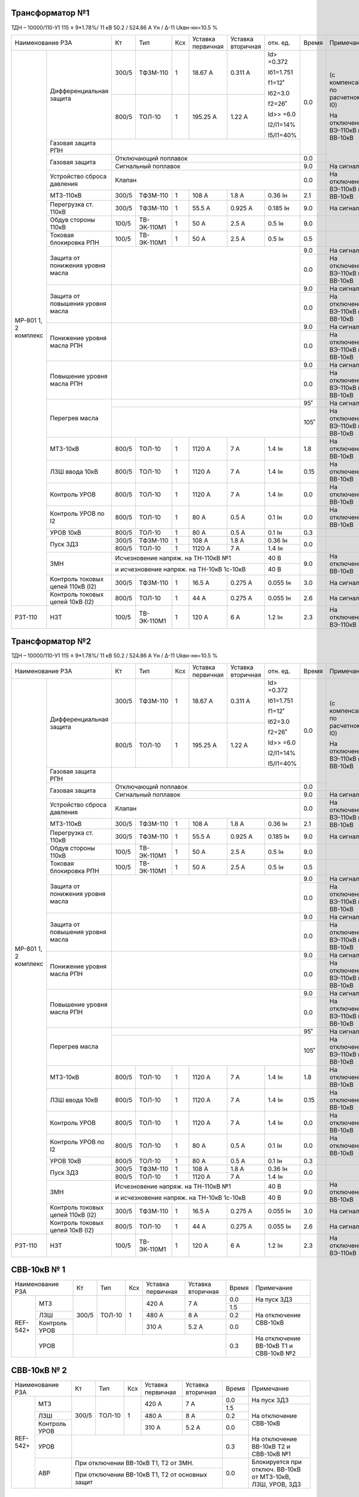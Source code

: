 Трансформатор №1
~~~~~~~~~~~~~~~~

ТДН – 10000/110-У1 115 ± 9*1.78%/ 11 кВ
50.2 / 524.86 А  Yн / Δ-11  Ukвн-нн=10.5 %

+-----------------------------------+------+-----------+---+---------+---------+----------+-----+-----------------------------+
|Наименование РЗА                   | Кт   | Тип       |Ксх|Уставка  |Уставка  |отн.      |Время|Примечание                   |
|                                   |      |           |   |первичная|вторичная|ед.       |     |                             |
+--------+--------------------------+------+-----------+---+---------+---------+----------+-----+-----------------------------+
|МР-801  |Дифференциальная защита   | 300/5|ТФЗМ-110   |  1| 18.67 А | 0.311 А |Id> =0.372| 0.0 |(с компенсацией по расчетному|
|1, 2    |                          |      |           |   |         |         |          |     |I0)                          |
|комплекс|                          |      |           |   |         |         |Iб1=1.751 |     |                             |
|        |                          |      |           |   |         |         |          |     |На отключение ВЭ-110кВ и     |
|        |                          +------+-----------+---+---------+---------+f1=12˚    |     |ВВ-10кВ                      |
|        |                          |      |           |   |         |         |          |     |                             |
|        |                          | 800/5|ТОЛ-10     |  1| 195.25 А| 1.22 А  |Iб2=3.0   |     |                             |
|        |                          |      |           |   |         |         |          |     |                             |
|        |                          |      |           |   |         |         |f2=26˚    |     |                             |
|        |                          |      |           |   |         |         |          |     |                             |
|        |                          |      |           |   |         |         |Id>> =6.0 |     |                             |
|        |                          |      |           |   |         |         |          |     |                             |
|        |                          |      |           |   |         |         |I2/I1=14% |     |                             |
|        |                          |      |           |   |         |         |          |     |                             |
|        |                          |      |           |   |         |         |I5/I1=40% |     |                             |
|        +--------------------------+------+-----------+---+---------+---------+----------+     |                             |
|        |Газовая защита РПН        |                                                     |     |                             |
|        +--------------------------+-----------------------------------------------------+-----+                             |
|        |Газовая защита            | Отключающий поплавок                                | 0.0 |                             |
|        |                          +-----------------------------------------------------+-----+-----------------------------+
|        |                          | Сигнальный  поплавок                                | 9.0 | На сигнал                   |
|        +--------------------------+-----------------------------------------------------+-----+-----------------------------+
|        |Устройство сброса         |Клапан                                               | 0.0 |На отключение  ВЭ-110кВ и    |
|        |давления                  |                                                     |     |ВВ-10кВ                      |
|        +--------------------------+------+-----------+---+---------+---------+----------+-----+                             |
|        |МТЗ-110кВ                 |300/5 |ТФЗМ-110   | 1 | 108 А   | 1.8 А   | 0.36 Iн  | 2.1 |                             |
|        +--------------------------+------+-----------+---+---------+---------+----------+-----+-----------------------------+
|        |Перегрузка ст. 110кВ      |300/5 |ТФЗМ-110   | 1 | 55.5 А  | 0.925 А | 0.185 Iн | 9.0 |На сигнал                    |
|        +--------------------------+------+-----------+---+---------+---------+----------+-----+-----------------------------+
|        |Обдув стороны 110кВ       |100/5 |ТВ-ЭК-110М1| 1 | 50 А    | 2.5 А   | 0.5 Iн   | 9.0 |                             |
|        +--------------------------+------+-----------+---+---------+---------+----------+-----+-----------------------------+
|        |Токовая блокировка РПН    |100/5 |ТВ-ЭК-110М1| 1 | 50 А    | 2.5 А   | 0.5 Iн   | 0.5 |                             |
|        +--------------------------+------+-----------+---+---------+---------+----------+-----+-----------------------------+
|        |Защита от понижения       |                                                     | 9.0 |На сигнал                    |
|        |уровня масла              |                                                     +-----+-----------------------------+
|        |                          |                                                     | 0.0 |На отключение  ВЭ-110кВ и    |
|        |                          |                                                     |     |ВВ-10кВ                      |
|        +--------------------------+-----------------------------------------------------+-----+-----------------------------+
|        |Защита от повышения       |                                                     | 9.0 |На сигнал                    |
|        |уровня масла              |                                                     +-----+-----------------------------+
|        |                          |                                                     | 0.0 |На отключение  ВЭ-110кВ и    |
|        |                          |                                                     |     |ВВ-10кВ                      |
|        +--------------------------+-----------------------------------------------------+-----+-----------------------------+
|        |Понижение уровня масла РПН|                                                     | 9.0 |На сигнал                    |
|        |                          |                                                     +-----+-----------------------------+
|        |                          |                                                     | 0.0 |На отключение  ВЭ-110кВ и    |
|        |                          |                                                     |     |ВВ-10кВ                      |
|        +--------------------------+-----------------------------------------------------+-----+-----------------------------+
|        |Повышение уровня масла РПН|                                                     | 9.0 |На сигнал                    |
|        |                          |                                                     +-----+-----------------------------+
|        |                          |                                                     | 0.0 |На отключение  ВЭ-110кВ и    |
|        |                          |                                                     |     |ВВ-10кВ                      |
|        +--------------------------+-----------------------------------------------------+-----+-----------------------------+
|        |Перегрев масла            |                                                     | 95˚ |На сигнал                    |
|        |                          +-----------------------------------------------------+-----+-----------------------------+
|        |                          |                                                     | 105˚|На отключение ВЭ-110кВ и     |
|        |                          |                                                     |     |ВВ-10кВ                      |
|        +--------------------------+------+-----------+---+---------+---------+----------+-----+-----------------------------+
|        |МТЗ-10кВ                  |800/5 |ТОЛ-10     | 1 | 1120 А  | 7 А     | 1.4 Iн   | 1.8 |На отключение ВВ-10кВ        |
|        +--------------------------+------+-----------+---+---------+---------+----------+-----+-----------------------------+
|        |ЛЗШ ввода 10кВ            |800/5 |ТОЛ-10     | 1 | 1120 А  | 7 А     | 1.4 Iн   | 0.15|На отключение ВВ-10кВ        |
|        +--------------------------+------+-----------+---+---------+---------+----------+-----+-----------------------------+
|        |Контроль УРОВ             |800/5 |ТОЛ-10     | 1 | 1120 А  | 7 А     | 1.4 Iн   | 0.0 |На отключение ВВ-10кВ        |
|        +--------------------------+------+-----------+---+---------+---------+----------+-----+-----------------------------+
|        |Контроль УРОВ по I2       |800/5 |ТОЛ-10     | 1 | 80 А    | 0.5 А   | 0.1 Iн   | 0.0 |На отключение ВВ-10кВ        |
|        +--------------------------+------+-----------+---+---------+---------+----------+-----+-----------------------------+
|        |УРОВ 10кВ                 |800/5 |ТОЛ-10     | 1 | 80 А    | 0.5 А   | 0.1 Iн   | 0.3 |                             |
|        +--------------------------+------+-----------+---+---------+---------+----------+-----+-----------------------------+
|        |Пуск ЗДЗ                  |300/5 |ТФЗМ-110   | 1 | 108 А   | 1.8 А   | 0.36 Iн  | 0.0 |                             |
|        |                          +------+-----------+---+---------+---------+----------+     |                             |
|        |                          |800/5 |ТОЛ-10     | 1 | 1120 А  | 7 А     | 1.4 Iн   |     |                             |
|        +--------------------------+------+-----------+---+---------+---------+----------+-----+-----------------------------+
|        |ЗМН                       |Исчезновение напряж. на ТН-110кВ №1       | 40 В     | 9.0 |На отключение ВВ-10кВ        |
|        |                          +------------------------------------------+----------+     |                             |
|        |                          |и исчезновение напряж. на ТН-10кВ         | 40 В     |     |                             |
|        |                          |1с-10кВ                                   |          |     |                             |
|        +--------------------------+------+-----------+---+---------+---------+----------+-----+-----------------------------+
|        |Контроль токовых цепей    |300/5 |ТФЗМ-110   | 1 | 16.5 А  |0.275 А  |0.055 Iн  | 3.0 |На сигнал                    |
|        |110кВ (I2)                |      |           |   |         |         |          |     |                             |
|        +--------------------------+------+-----------+---+---------+---------+----------+-----+-----------------------------+
|        |Контроль токовых цепей    |800/5 |ТОЛ-10     | 1 | 44 А    |0.275 А  |0.055 Iн  | 2.6 |На сигнал                    |
|        |10кВ (I2)                 |      |           |   |         |         |          |     |                             |
+--------+--------------------------+------+-----------+---+---------+---------+----------+-----+-----------------------------+
|РЗТ-110 |НЗТ                       |100/5 |ТВ-ЭК-110М1| 1 | 120 А   | 6 А     | 1.2 Iн   | 2.3 |На отключение  ВЭ-110кВ      |
+--------+--------------------------+------+-----------+---+---------+---------+----------+-----+-----------------------------+

Трансформатор №2
~~~~~~~~~~~~~~~~

ТДН – 10000/110-У1 115 ± 9*1.78%/ 11 кВ
50.2 / 524.86 А  Yн / Δ-11  Ukвн-нн=10.5 %

+-----------------------------------+------+-----------+---+---------+---------+----------+-----+-----------------------------+
|Наименование РЗА                   | Кт   | Тип       |Ксх|Уставка  |Уставка  |отн.      |Время|Примечание                   |
|                                   |      |           |   |первичная|вторичная|ед.       |     |                             |
+--------+--------------------------+------+-----------+---+---------+---------+----------+-----+-----------------------------+
|МР-801  |Дифференциальная защита   | 300/5|ТФЗМ-110   |  1| 18.67 А | 0.311 А |Id> =0.372| 0.0 |(с компенсацией по расчетному|
|1, 2    |                          |      |           |   |         |         |          |     |I0)                          |
|комплекс|                          |      |           |   |         |         |Iб1=1.751 |     |                             |
|        |                          |      |           |   |         |         |          |     |На отключение ВЭ-110кВ и     |
|        |                          +------+-----------+---+---------+---------+f1=12˚    |     |ВВ-10кВ                      |
|        |                          |      |           |   |         |         |          |     |                             |
|        |                          | 800/5|ТОЛ-10     |  1| 195.25 А| 1.22 А  |Iб2=3.0   |     |                             |
|        |                          |      |           |   |         |         |          |     |                             |
|        |                          |      |           |   |         |         |f2=26˚    |     |                             |
|        |                          |      |           |   |         |         |          |     |                             |
|        |                          |      |           |   |         |         |Id>> =6.0 |     |                             |
|        |                          |      |           |   |         |         |          |     |                             |
|        |                          |      |           |   |         |         |I2/I1=14% |     |                             |
|        |                          |      |           |   |         |         |          |     |                             |
|        |                          |      |           |   |         |         |I5/I1=40% |     |                             |
|        +--------------------------+------+-----------+---+---------+---------+----------+     |                             |
|        |Газовая защита РПН        |                                                     |     |                             |
|        +--------------------------+-----------------------------------------------------+-----+                             |
|        |Газовая защита            | Отключающий поплавок                                | 0.0 |                             |
|        |                          +-----------------------------------------------------+-----+-----------------------------+
|        |                          | Сигнальный  поплавок                                | 9.0 | На сигнал                   |
|        +--------------------------+-----------------------------------------------------+-----+-----------------------------+
|        |Устройство сброса         |Клапан                                               | 0.0 |На отключение  ВЭ-110кВ и    |
|        |давления                  |                                                     |     |ВВ-10кВ                      |
|        +--------------------------+------+-----------+---+---------+---------+----------+-----+                             |
|        |МТЗ-110кВ                 |300/5 |ТФЗМ-110   | 1 | 108 А   | 1.8 А   | 0.36 Iн  | 2.1 |                             |
|        +--------------------------+------+-----------+---+---------+---------+----------+-----+-----------------------------+
|        |Перегрузка ст. 110кВ      |300/5 |ТФЗМ-110   | 1 | 55.5 А  | 0.925 А | 0.185 Iн | 9.0 |На сигнал                    |
|        +--------------------------+------+-----------+---+---------+---------+----------+-----+-----------------------------+
|        |Обдув стороны 110кВ       |100/5 |ТВ-ЭК-110М1| 1 | 50 А    | 2.5 А   | 0.5 Iн   | 9.0 |                             |
|        +--------------------------+------+-----------+---+---------+---------+----------+-----+-----------------------------+
|        |Токовая блокировка РПН    |100/5 |ТВ-ЭК-110М1| 1 | 50 А    | 2.5 А   | 0.5 Iн   | 0.5 |                             |
|        +--------------------------+------+-----------+---+---------+---------+----------+-----+-----------------------------+
|        |Защита от понижения       |                                                     | 9.0 |На сигнал                    |
|        |уровня масла              |                                                     +-----+-----------------------------+
|        |                          |                                                     | 0.0 |На отключение  ВЭ-110кВ и    |
|        |                          |                                                     |     |ВВ-10кВ                      |
|        +--------------------------+-----------------------------------------------------+-----+-----------------------------+
|        |Защита от повышения       |                                                     | 9.0 |На сигнал                    |
|        |уровня масла              |                                                     +-----+-----------------------------+
|        |                          |                                                     | 0.0 |На отключение  ВЭ-110кВ и    |
|        |                          |                                                     |     |ВВ-10кВ                      |
|        +--------------------------+-----------------------------------------------------+-----+-----------------------------+
|        |Понижение уровня масла РПН|                                                     | 9.0 |На сигнал                    |
|        |                          |                                                     +-----+-----------------------------+
|        |                          |                                                     | 0.0 |На отключение  ВЭ-110кВ и    |
|        |                          |                                                     |     |ВВ-10кВ                      |
|        +--------------------------+-----------------------------------------------------+-----+-----------------------------+
|        |Повышение уровня масла РПН|                                                     | 9.0 |На сигнал                    |
|        |                          |                                                     +-----+-----------------------------+
|        |                          |                                                     | 0.0 |На отключение  ВЭ-110кВ и    |
|        |                          |                                                     |     |ВВ-10кВ                      |
|        +--------------------------+-----------------------------------------------------+-----+-----------------------------+
|        |Перегрев масла            |                                                     | 95˚ |На сигнал                    |
|        |                          +-----------------------------------------------------+-----+-----------------------------+
|        |                          |                                                     | 105˚|На отключение ВЭ-110кВ и     |
|        |                          |                                                     |     |ВВ-10кВ                      |
|        +--------------------------+------+-----------+---+---------+---------+----------+-----+-----------------------------+
|        |МТЗ-10кВ                  |800/5 |ТОЛ-10     | 1 | 1120 А  | 7 А     | 1.4 Iн   | 1.8 |На отключение ВВ-10кВ        |
|        +--------------------------+------+-----------+---+---------+---------+----------+-----+-----------------------------+
|        |ЛЗШ ввода 10кВ            |800/5 |ТОЛ-10     | 1 | 1120 А  | 7 А     | 1.4 Iн   | 0.15|На отключение ВВ-10кВ        |
|        +--------------------------+------+-----------+---+---------+---------+----------+-----+-----------------------------+
|        |Контроль УРОВ             |800/5 |ТОЛ-10     | 1 | 1120 А  | 7 А     | 1.4 Iн   | 0.0 |На отключение ВВ-10кВ        |
|        +--------------------------+------+-----------+---+---------+---------+----------+-----+-----------------------------+
|        |Контроль УРОВ по I2       |800/5 |ТОЛ-10     | 1 | 80 А    | 0.5 А   | 0.1 Iн   | 0.0 |На отключение ВВ-10кВ        |
|        +--------------------------+------+-----------+---+---------+---------+----------+-----+-----------------------------+
|        |УРОВ 10кВ                 |800/5 |ТОЛ-10     | 1 | 80 А    | 0.5 А   | 0.1 Iн   | 0.3 |                             |
|        +--------------------------+------+-----------+---+---------+---------+----------+-----+-----------------------------+
|        |Пуск ЗДЗ                  |300/5 |ТФЗМ-110   | 1 | 108 А   | 1.8 А   | 0.36 Iн  | 0.0 |                             |
|        |                          +------+-----------+---+---------+---------+----------+     |                             |
|        |                          |800/5 |ТОЛ-10     | 1 | 1120 А  | 7 А     | 1.4 Iн   |     |                             |
|        +--------------------------+------+-----------+---+---------+---------+----------+-----+-----------------------------+
|        |ЗМН                       |Исчезновение напряж. на ТН-110кВ №1       | 40 В     | 9.0 |На отключение ВВ-10кВ        |
|        |                          +------------------------------------------+----------+     |                             |
|        |                          |и исчезновение напряж. на ТН-10кВ         | 40 В     |     |                             |
|        |                          |1с-10кВ                                   |          |     |                             |
|        +--------------------------+------+-----------+---+---------+---------+----------+-----+-----------------------------+
|        |Контроль токовых цепей    |300/5 |ТФЗМ-110   | 1 | 16.5 А  |0.275 А  |0.055 Iн  | 3.0 |На сигнал                    |
|        |110кВ (I2)                |      |           |   |         |         |          |     |                             |
|        +--------------------------+------+-----------+---+---------+---------+----------+-----+-----------------------------+
|        |Контроль токовых цепей    |800/5 |ТОЛ-10     | 1 | 44 А    |0.275 А  |0.055 Iн  | 2.6 |На сигнал                    |
|        |10кВ (I2)                 |      |           |   |         |         |          |     |                             |
+--------+--------------------------+------+-----------+---+---------+---------+----------+-----+-----------------------------+
|РЗТ-110 |НЗТ                       |100/5 |ТВ-ЭК-110М1| 1 | 120 А   | 6 А     | 1.2 Iн   | 2.3 |На отключение  ВЭ-110кВ      |
+--------+--------------------------+------+-----------+---+---------+---------+----------+-----+-----------------------------+

СВВ-10кВ № 1
~~~~~~~~~~~~

+----------------------+-----+-------+---+---------+-----------+-----+-------------------------------+
|Наименование РЗА      | Кт  | Тип   |Ксх|Уставка  |Уставка    |Время|Примечание                     |
|                      |     |       |   |первичная|вторичная  |     |                               |
+--------+-------------+-----+-------+---+---------+-----------+-----+-------------------------------+
|REF-542+|МТЗ          |300/5|ТОЛ-10 | 1 | 420 А   | 7 А       | 0.0 |На пуск ЗДЗ                    |
|        |             |     |       |   |         |           +-----+-------------------------------+
|        |             |     |       |   |         |           | 1.5 |На отключение СВВ-10кВ         |
|        +-------------+     |       |   +---------+-----------+-----+                               |
|        |ЛЗШ          |     |       |   | 480 А   | 8 А       | 0.2 |                               |
|        +-------------+     |       |   +---------+-----------+-----+                               |
|        |Контроль УРОВ|     |       |   | 310 А   | 5.2 А     | 0.0 |                               |
|        +-------------+-----+-------+---+---------+-----------+-----+-------------------------------+
|        |УРОВ         |                                       | 0.3 |На отключение ВВ-10кВ Т1 и     |
|        |             |                                       |     |СВВ-10кВ №2                    |
+--------+-------------+---------------------------------------+-----+-------------------------------+

СВВ-10кВ № 2
~~~~~~~~~~~~

+----------------------+-----+-------+---+---------+---------+-----+-------------------------------+
|Наименование РЗА      | Кт  | Тип   |Ксх|Уставка  |Уставка  |Время|Примечание                     |
|                      |     |       |   |первичная|вторичная|     |                               |
+--------+-------------+-----+-------+---+---------+---------+-----+-------------------------------+
|REF-542+|МТЗ          |300/5|ТОЛ-10 | 1 | 420 А   | 7 А     | 0.0 |На пуск ЗДЗ                    |
|        |             |     |       |   |         |         +-----+-------------------------------+
|        |             |     |       |   |         |         | 1.5 |На отключение СВВ-10кВ         |
|        +-------------+     |       |   +---------+---------+-----+                               |
|        |ЛЗШ          |     |       |   | 480 А   | 8 А     | 0.2 |                               |
|        +-------------+     |       |   +---------+---------+-----+                               |
|        |Контроль УРОВ|     |       |   | 310 А   | 5.2 А   | 0.0 |                               |
|        +-------------+-----+-------+---+---------+---------+-----+-------------------------------+
|        |УРОВ         |                                     | 0.3 |На отключение ВВ-10кВ Т2 и     |
|        |             |                                     |     |СВВ-10кВ №1                    |
|        +-------------+-------------------------------------+-----+-------------------------------+
|        |АВР          |При отключении ВВ-10кВ Т1, Т2 от ЗМН.| 0.0 |Блокируется при отключ. ВВ-10кВ|
|        |             +-------------------------------------+     |от МТЗ-10кВ, ЛЗШ, УРОВ, ЗДЗ    |
|        |             |При отключении ВВ-10кВ Т1, Т2 от     |     |                               |
|        |             |основных защит                       |     |                               |
+--------+-------------+-------------------------------------+-----+-------------------------------+


ТН-10кВ 1, 2с-10кВ
~~~~~~~~~~~~~~~~~~

+-------------------+--------------+-------+---+---------+---------+-----+----------+
|Наименование РЗА   | Кт           | Тип   |Ксх|Уставка  |Уставка  |Время|Примечание|
|                   |              |       |   |первичная|вторичная|     |          |
+-------------------+--------------+-------+---+---------+---------+-----+----------+
|Контроль напряжения|10000/100     |НТМИ-10| 1 |         | 6 В     |     |          |
|обратной послед-ти |              |       |   |         |         |     |          |
+-------------------+--------------+       |   +---------+---------+-----+----------+
|Контроль наличия   |10000/100     |       |   |         | 80 В    | 9.0 |На сигнал |
|напряжения         |              |       |   |         |         |     |          |
+-------------------+--------------+       |   +---------+---------+     |          |
|Защита от замыканий|(10000/√3)/100|       |   |         | 20 В    |     |          |
|на землю           |              |       |   |         |         |     |          |
+-------------------+--------------+-------+---+---------+---------+-----+----------+                                                                                                                                                                                                 

ДГК-10кВ 1с-10кВ
~~~~~~~~~~~~~~~~

+-------------------+------+----------+---+---------+---------+-----+----------------------+
|Наименование РЗА   |  Кт  | Тип      |Ксх|Уставка  |Уставка  |Время|Примечание            |
|                   |      |          |   |первичная|вторичная|     |                      |
+--------+----------+------+----------+---+---------+---------+-----+----------------------+
|МР5 ПО70|МТЗ       | 100/5|ТОЛ-НТЗ-10| 1 | 100 А   | 5 А     | 0.5 |с t=0сек блокирует ЛЗШ|
|        +----------+      |          |   +---------+---------+-----+----------------------+
|        |ТО        |      |          |   | 800 А   | 40 А    | 0.0 |                      |
|        +----------+      |          |   +---------+---------+-----+----------------------+
|        |УРОВ      |      |          |   | 10 А    | 0.5 А   | 0.2 |На откл. ВВ-10кВ Т-1  |
|        |          |      |          |   |         |         |     |1с-10кВ и СВВ-10кВ №1 |
+--------+----------+------+----------+---+---------+---------+-----+----------------------+

ДГК-10кВ 2с-10кВ
~~~~~~~~~~~~~~~~

+-------------------+------+----------+---+---------+---------+-----+----------------------+
|Наименование РЗА   |  Кт  | Тип      |Ксх|Уставка  |Уставка  |Время|Примечание            |
|                   |      |          |   |первичная|вторичная|     |                      |
+--------+----------+------+----------+---+---------+---------+-----+----------------------+
|МР5 ПО70|МТЗ       | 100/5|ТОЛ-НТЗ-10| 1 | 100 А   | 5 А     | 0.5 |с t=0сек блокирует ЛЗШ|
|        +----------+      |          |   +---------+---------+-----+----------------------+
|        |ТО        |      |          |   | 800 А   | 40 А    | 0.0 |                      |
|        +----------+      |          |   +---------+---------+-----+----------------------+
|        |УРОВ      |      |          |   | 10 А    | 0.5 А   | 0.2 |На откл. ВВ-10кВ Т-2  |
|        |          |      |          |   |         |         |     |2с-10кВ и СВВ-10кВ №2 |
+--------+----------+------+----------+---+---------+---------+-----+----------------------+